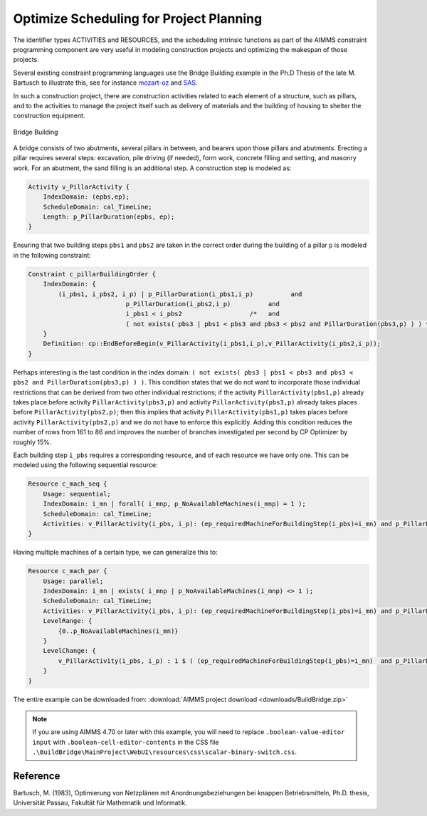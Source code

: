 ﻿Optimize Scheduling for Project Planning
========================================

.. meta::
   :description: A construction scheduling example showing how to plan projects with AIMMS.
   :keywords: scheduling, project, activities, resources



The identifier types ACTIVITIES and RESOURCES, and the scheduling intrinsic functions as part of the AIMMS constraint programming component are very useful in modeling construction projects and optimizing the makespan of those projects.

Several existing constraint programming languages use the Bridge Building example in the Ph.D Thesis of the late M. Bartusch to illustrate this, see for instance `mozart-oz <http://www.mozart-oz.org/documentation/fdt/node48.html>`_ and `SAS <http://support.sas.com/documentation/cdl/en/orcpug/63973/HTML/default/viewer.htm>`_.

In such a construction project, there are construction activities related to each element of a structure, such as pillars, and to the activities to manage the project itself such as delivery of materials and the building of housing to shelter the construction equipment.

.. figure:: images/Bridge-Building.jpg
   :align: center
    
   Bridge Building
    

A bridge consists of two abutments, several pillars in between, and bearers upon those pillars and abutments. Erecting a pillar requires several steps: excavation, pile driving (if needed), form work, concrete filling and setting, and masonry work. For an abutment, the sand filling is an additional step. A construction step is modeled as:

.. code-block:: aimms

    Activity v_PillarActivity {
        IndexDomain: (epbs,ep);
        ScheduleDomain: cal_TimeLine;
        Length: p_PillarDuration(epbs, ep);
    }

Ensuring that two building steps ``pbs1`` and ``pbs2`` are taken in the correct order during the building of a pillar ``p`` is modeled in the following constraint:

.. code-block:: aimms

    Constraint c_pillarBuildingOrder {
        IndexDomain: {
            (i_pbs1, i_pbs2, i_p) | p_PillarDuration(i_pbs1,i_p)          and
                              p_PillarDuration(i_pbs2,i_p)          and
                              i_pbs1 < i_pbs2                  /*   and
                              ( not exists( pbs3 | pbs1 < pbs3 and pbs3 < pbs2 and PillarDuration(pbs3,p) ) ) */
        }
        Definition: cp::EndBeforeBegin(v_PillarActivity(i_pbs1,i_p),v_PillarActivity(i_pbs2,i_p));
    }

Perhaps interesting is the last condition in the index domain: ``( not exists( pbs3 | pbs1 < pbs3 and pbs3 < pbs2 and PillarDuration(pbs3,p) ) )``. This condition states that we do not want to incorporate those individual restrictions that can be derived from two other individual restrictions; if the activity ``PillarActivity(pbs1,p)`` already takes place before activity ``PillarActivity(pbs3,p)`` and activity ``PillarActivity(pbs3,p)`` already takes places before ``PillarActivity(pbs2,p)``; then this implies that activity ``PillarActivity(pbs1,p)`` takes places before activity ``PillarActivity(pbs2,p)`` and we do not have to enforce this explicitly. Adding this condition reduces the number of rows from 161 to 86 and improves the number of branches investigated per second by CP Optimizer by roughly 15%.

Each building step ``i_pbs`` requires a corresponding resource, and of each resource we have only one. This can be modeled using the following sequential resource:

.. code-block:: aimms

    Resource c_mach_seq {
        Usage: sequential;
        IndexDomain: i_mn | forall( i_mnp, p_NoAvailableMachines(i_mnp) = 1 );
        ScheduleDomain: cal_TimeLine;
        Activities: v_PillarActivity(i_pbs, i_p): (ep_requiredMachineForBuildingStep(i_pbs)=i_mn) and p_PillarDuration(i_pbs, i_p);
    }
                          
Having multiple machines of a certain type, we can generalize this to:

.. code-block:: aimms

    Resource c_mach_par {
        Usage: parallel;
        IndexDomain: i_mn | exists( i_mnp | p_NoAvailableMachines(i_mnp) <> 1 );
        ScheduleDomain: cal_TimeLine;
        Activities: v_PillarActivity(i_pbs, i_p): (ep_requiredMachineForBuildingStep(i_pbs)=i_mn) and p_PillarDuration(i_pbs, i_p);
        LevelRange: {
            {0..p_NoAvailableMachines(i_mn)}
        }
        LevelChange: {
            v_PillarActivity(i_pbs, i_p) : 1 $ ( (ep_requiredMachineForBuildingStep(i_pbs)=i_mn)  and p_PillarDuration(i_pbs, i_p) );
        }
    }

The entire example can be downloaded from: :download:`AIMMS project download <downloads/BuildBridge.zip>`

.. note:: If you are using AIMMS 4.70 or later with this example, you will need to replace ``.boolean-value-editor input`` with  ``.boolean-cell-editor-contents`` in the CSS file ``.\BuildBridge\MainProject\WebUI\resources\css\scalar-binary-switch.css``.

Reference
----------
Bartusch, M. (1983), Optimierung von Netzplänen mit Anordnungsbeziehungen bei knappen Betriebsmitteln, Ph.D. thesis, Universität Passau, Fakultät für Mathematik und Informatik.




.. below are spelling exceptions only for this document

.. spelling:
    Bartusch
    Optimierung 
    von 
    Netzplänen 
    mit 
    Anordnungsbeziehungen 
    bei 
    knappen 
    Betriebsmitteln
    Universität 
    Passau
    Fakultät 
    für 
    Mathematik 
    und 
    Informatik
